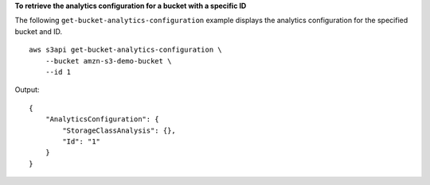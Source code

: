 **To retrieve the analytics configuration for a bucket with a specific ID**

The following ``get-bucket-analytics-configuration`` example displays the analytics configuration for the specified bucket and ID. ::

    aws s3api get-bucket-analytics-configuration \
        --bucket amzn-s3-demo-bucket \
        --id 1

Output::

   {
       "AnalyticsConfiguration": {
           "StorageClassAnalysis": {},
           "Id": "1"
       }
   }
